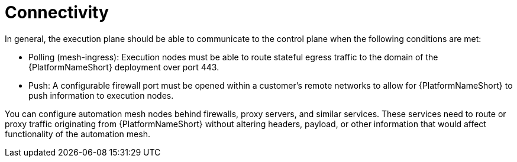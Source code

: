 [id="con-saas-connectivity"]

= Connectivity

In general, the execution plane should be able to communicate to the control plane when the following conditions are met:

* Polling (mesh-ingress): Execution nodes must be able to route stateful egress traffic to the domain of the {PlatformNameShort} deployment over port 443.
* Push: A configurable firewall port must be opened within a customer’s remote networks to allow for {PlatformNameShort} to push information to execution nodes.

You can configure automation mesh nodes behind firewalls, proxy servers, and similar services. 
These services need to route or proxy traffic originating from {PlatformNameShort} without altering headers, payload, or other information that would affect functionality of the automation mesh.

